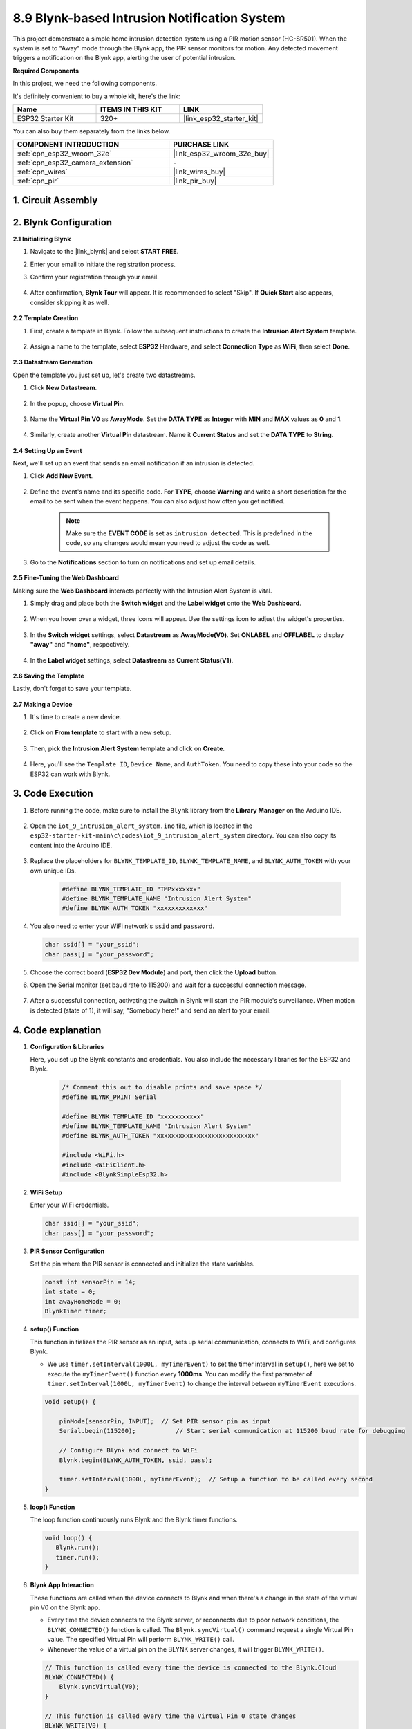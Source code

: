 

.. _iot_intrusion_alert_system:

8.9 Blynk-based Intrusion Notification System
=============================================

This project demonstrate a simple home intrusion detection system using a PIR motion sensor (HC-SR501).
When the system is set to "Away" mode through the Blynk app, the PIR sensor monitors for motion.
Any detected movement triggers a notification on the Blynk app, alerting the user of potential intrusion.

**Required Components**

In this project, we need the following components. 

It's definitely convenient to buy a whole kit, here's the link: 

.. list-table::
    :widths: 20 20 20
    :header-rows: 1

    *   - Name	
        - ITEMS IN THIS KIT
        - LINK
    *   - ESP32 Starter Kit
        - 320+
        - |link_esp32_starter_kit|

You can also buy them separately from the links below.

.. list-table::
    :widths: 30 20
    :header-rows: 1

    *   - COMPONENT INTRODUCTION
        - PURCHASE LINK

    *   - :ref:`cpn_esp32_wroom_32e`
        - |link_esp32_wroom_32e_buy|
    *   - :ref:`cpn_esp32_camera_extension`
        - \-
    *   - :ref:`cpn_wires`
        - |link_wires_buy|
    *   - :ref:`cpn_pir`
        - |link_pir_buy|


1. Circuit Assembly
--------------------

.. image:: ../../img/wiring/iot_9_blynk_bb.png
    :width: 60%
    :align: center

2. Blynk Configuration
----------------------

**2.1 Initializing Blynk**

#. Navigate to the |link_blynk| and select **START FREE**. 

   .. image:: img/09_blynk_access.png
        :width: 90%

#. Enter your email to initiate the registration process.

   .. image:: img/09_blynk_sign_in.png
        :width: 70%
        :align: center

#. Confirm your registration through your email.

    .. image:: img/09_blynk_password.png
        :width: 90%

#. After confirmation, **Blynk Tour** will appear. It is recommended to select "Skip". If **Quick Start** also appears, consider skipping it as well.
   
    .. image:: img/09_blynk_tour.png
        :width: 90%

**2.2 Template Creation**

#. First, create a template in Blynk. Follow the subsequent instructions to create the **Intrusion Alert System** template.

    .. image:: img/09_create_template_1_shadow.png
        :width: 700
        :align: center

#. Assign a name to the template, select **ESP32** Hardware, and select **Connection Type** as **WiFi**, then select **Done**.

    .. image:: img/09_create_template_2_shadow.png
        :width: 700
        :align: center

**2.3 Datastream Generation**

Open the template you just set up, let's create two datastreams.

#. Click **New Datastream**.

    .. image:: img/09_blynk_new_datastream.png
        :width: 700
        :align: center

#. In the popup, choose **Virtual Pin**.

    .. image:: img/09_blynk_datastream_virtual.png
        :width: 700
        :align: center

#. Name the **Virtual Pin V0** as **AwayMode**. Set the **DATA TYPE** as **Integer** with **MIN** and **MAX** values as **0** and **1**.

    .. image:: img/09_create_template_shadow.png
        :width: 700
        :align: center

#. Similarly, create another **Virtual Pin** datastream. Name it **Current Status** and set the **DATA TYPE** to **String**.

    .. image:: img/09_datastream_1_shadow.png
        :width: 700
        :align: center

**2.4 Setting Up an Event**

Next, we'll set up an event that sends an email notification if an intrusion is detected.

#. Click **Add New Event**.

    .. image:: img/09_blynk_event_add.png

#. Define the event's name and its specific code. For **TYPE**, choose **Warning** and write a short description for the email to be sent when the event happens. You can also adjust how often you get notified.

    .. note::
        
        Make sure the **EVENT CODE** is set as ``intrusion_detected``. This is predefined in the code, so any changes would mean you need to adjust the code as well.

    .. image:: img/09_event_1_shadow.png
        :width: 700
        :align: center

#. Go to the **Notifications** section to turn on notifications and set up email details.

    .. image:: img/09_event_2_shadow.png
        :width: 80%
        :align: center

.. raw:: html
    
    <br/> 

**2.5  Fine-Tuning the Web Dashboard**

Making sure the **Web Dashboard** interacts perfectly with the Intrusion Alert System is vital.

#. Simply drag and place both the **Switch widget** and the **Label widget** onto the **Web Dashboard**.

    .. image:: img/09_web_dashboard_1_shadow.png
        :width: 100%
        :align: center

#. When you hover over a widget, three icons will appear. Use the settings icon to adjust the widget's properties.

    .. image:: img/09_blynk_dashboard_set.png
        :width: 100%
        :align: center

#. In the **Switch widget** settings, select **Datastream** as **AwayMode(V0)**. Set **ONLABEL** and **OFFLABEL** to display **"away"** and **"home"**, respectively.

    .. image:: img/09_web_dashboard_2_shadow.png
        :width: 100%
        :align: center

#. In the **Label widget** settings, select **Datastream** as **Current Status(V1)**.

    .. image:: img/09_web_dashboard_3_shadow.png
        :width: 100%
        :align: center

**2.6 Saving the Template**

Lastly, don't forget to save your template.

    .. image:: img/09_save_template_shadow.png
        :width: 100%
        :align: center

**2.7 Making a Device**

#. It's time to create a new device.

    .. image:: img/09_blynk_device_new.png
        :width: 700
        :align: center

#. Click on **From template** to start with a new setup.

    .. image:: img/09_blynk_device_template.png
        :width: 700
        :align: center

#. Then, pick the **Intrusion Alert System** template and click on **Create**.

    .. image:: img/09_blynk_device_template2.png
        :width: 700
        :align: center

#. Here, you'll see the ``Template ID``, ``Device Name``, and ``AuthToken``. You need to copy these into your code so the ESP32 can work with Blynk.

    .. image:: img/09_blynk_device_code.png
        :width: 700
        :align: center

3. Code Execution
-----------------------------
#. Before running the code, make sure to install the ``Blynk`` library from the **Library Manager** on the Arduino IDE.

    .. image:: img/09_blynk_add_library.png
        :width: 700
        :align: center

#. Open the ``iot_9_intrusion_alert_system.ino`` file, which is located in the ``esp32-starter-kit-main\c\codes\iot_9_intrusion_alert_system`` directory. You can also copy its content into the Arduino IDE.

    .. raw:: html

        <iframe src=https://create.arduino.cc/editor/sunfounder01/16bca228-64d7-4519-ac3b-833afecfcc65/preview?embed style="height:510px;width:100%;margin:10px 0" frameborder=0></iframe>


#. Replace the placeholders for ``BLYNK_TEMPLATE_ID``, ``BLYNK_TEMPLATE_NAME``, and ``BLYNK_AUTH_TOKEN`` with your own unique IDs.

    .. code-block:: arduino
    
        #define BLYNK_TEMPLATE_ID "TMPxxxxxxx"
        #define BLYNK_TEMPLATE_NAME "Intrusion Alert System"
        #define BLYNK_AUTH_TOKEN "xxxxxxxxxxxxx"

#. You also need to enter your WiFi network's ``ssid`` and ``password``.

   .. code-block:: arduino

        char ssid[] = "your_ssid";
        char pass[] = "your_password";

#. Choose the correct board (**ESP32 Dev Module**) and port, then click the **Upload** button.

#. Open the Serial monitor (set baud rate to 115200) and wait for a successful connection message.

    .. image:: img/09_blynk_upload_code.png
        :align: center

#. After a successful connection, activating the switch in Blynk will start the PIR module's surveillance. When motion is detected (state of 1), it will say, "Somebody here!" and send an alert to your email.

    .. image:: img/09_blynk_code_alarm.png
        :width: 700
        :align: center

4. Code explanation
-----------------------------

#. **Configuration & Libraries**

   Here, you set up the Blynk constants and credentials. You also include the necessary libraries for the ESP32 and Blynk.

    .. code-block:: arduino

        /* Comment this out to disable prints and save space */
        #define BLYNK_PRINT Serial

        #define BLYNK_TEMPLATE_ID "xxxxxxxxxxx"
        #define BLYNK_TEMPLATE_NAME "Intrusion Alert System"
        #define BLYNK_AUTH_TOKEN "xxxxxxxxxxxxxxxxxxxxxxxxxxx"

        #include <WiFi.h>
        #include <WiFiClient.h>
        #include <BlynkSimpleEsp32.h>

#. **WiFi Setup**

   Enter your WiFi credentials.

   .. code-block:: arduino

        char ssid[] = "your_ssid";
        char pass[] = "your_password";

#. **PIR Sensor Configuration**

   Set the pin where the PIR sensor is connected and initialize the state variables.

   .. code-block:: arduino

      const int sensorPin = 14;
      int state = 0;
      int awayHomeMode = 0;
      BlynkTimer timer;

#. **setup() Function**

   This function initializes the PIR sensor as an input, sets up serial communication, connects to WiFi, and configures Blynk.

   - We use ``timer.setInterval(1000L, myTimerEvent)`` to set the timer interval in ``setup()``, here we set to execute the ``myTimerEvent()`` function every **1000ms**. You can modify the first parameter of ``timer.setInterval(1000L, myTimerEvent)`` to change the interval between ``myTimerEvent`` executions.

   .. raw:: html
    
    <br/> 

   .. code-block:: arduino

        void setup() {

            pinMode(sensorPin, INPUT);  // Set PIR sensor pin as input
            Serial.begin(115200);           // Start serial communication at 115200 baud rate for debugging
            
            // Configure Blynk and connect to WiFi
            Blynk.begin(BLYNK_AUTH_TOKEN, ssid, pass);
            
            timer.setInterval(1000L, myTimerEvent);  // Setup a function to be called every second
        }

#. **loop() Function**

   The loop function continuously runs Blynk and the Blynk timer functions.

   .. code-block:: arduino

        void loop() {
           Blynk.run();
           timer.run();
        }

#. **Blynk App Interaction**

   These functions are called when the device connects to Blynk and when there's a change in the state of the virtual pin V0 on the Blynk app.

   - Every time the device connects to the Blynk server, or reconnects due to poor network conditions, the ``BLYNK_CONNECTED()`` function is called. The ``Blynk.syncVirtual()`` command request a single Virtual Pin value. The specified Virtual Pin will perform ``BLYNK_WRITE()`` call. 

   - Whenever the value of a virtual pin on the BLYNK server changes, it will trigger ``BLYNK_WRITE()``.

   .. raw:: html
    
    <br/> 

   .. code-block:: arduino
      
        // This function is called every time the device is connected to the Blynk.Cloud
        BLYNK_CONNECTED() {
            Blynk.syncVirtual(V0);
        }
      
        // This function is called every time the Virtual Pin 0 state changes
        BLYNK_WRITE(V0) {
            awayHomeMode = param.asInt();
            // additional logic
        }

#. **Data Handling**

   Every second, the ``myTimerEvent()`` function calls ``sendData()``. If the away mode is enabled on Blynk, it checks the PIR sensor and sends a notification to Blynk if motion is detected.

   - We use ``Blynk.virtualWrite(V1, "Somebody in your house! Please check!");`` to change the text of a label.

   - Use ``Blynk.logEvent("intrusion_detected");`` to log event to Blynk.

   .. raw:: html
    
    <br/> 

   .. code-block:: arduino

        void myTimerEvent() {
           sendData();
        }

        void sendData() {
           if (awayHomeMode == 1) {
              state = digitalRead(sensorPin);  // Read the state of the PIR sensor

              Serial.print("state:");
              Serial.println(state);

              // If the sensor detects movement, send an alert to the Blynk app
              if (state == HIGH) {
                Serial.println("Somebody here!");
                Blynk.virtualWrite(V1, "Somebody in your house! Please check!");
                Blynk.logEvent("intrusion_detected");
              }
           }
        }

**Reference**

- |link_blynk_doc|
- |link_blynk_quickstart| 
- |link_blynk_virtualWrite|
- |link_blynk_logEvent|
- |link_blynk_timer_intro|
- |link_blynk_syncing| 
- |link_blynk_write|